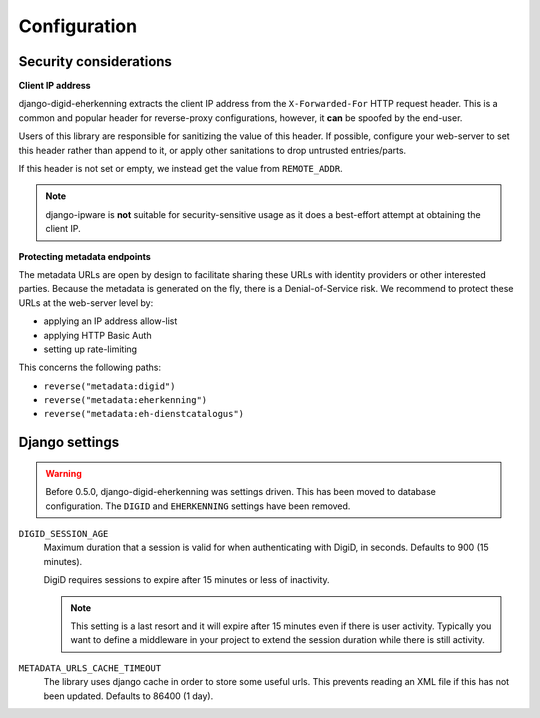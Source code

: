 .. _settings:

=============
Configuration
=============

Security considerations
-----------------------

**Client IP address**

django-digid-eherkenning extracts the client IP address from the ``X-Forwarded-For``
HTTP request header. This is a common and popular header for reverse-proxy
configurations, however, it **can** be spoofed by the end-user.

Users of this library are responsible for sanitizing the value of this header. If
possible, configure your web-server to set this header rather than append to it,
or apply other sanitations to drop untrusted entries/parts.

If this header is not set or empty, we instead get the value from ``REMOTE_ADDR``.

.. note:: django-ipware is **not** suitable for security-sensitive usage as it does a
   best-effort attempt at obtaining the client IP.

**Protecting metadata endpoints**

The metadata URLs are open by design to facilitate sharing these URLs with identity
providers or other interested parties. Because the metadata is generated on the fly,
there is a Denial-of-Service risk. We recommend to protect these URLs at the web-server
level by:

* applying an IP address allow-list
* applying HTTP Basic Auth
* setting up rate-limiting

This concerns the following paths:

* ``reverse("metadata:digid")``
* ``reverse("metadata:eherkenning")``
* ``reverse("metadata:eh-dienstcatalogus")``


Django settings
---------------

.. warning:: Before 0.5.0, django-digid-eherkenning was settings driven. This has been
   moved to database configuration. The ``DIGID`` and ``EHERKENNING`` settings have been
   removed.


``DIGID_SESSION_AGE``
  Maximum duration that a session is valid for when authenticating with DigiD, in
  seconds. Defaults to 900 (15 minutes).

  DigiD requires sessions to expire after 15 minutes or less of inactivity.

  .. note:: This setting is a last resort and it will expire after 15 minutes even if
     there is user activity. Typically you want to define a middleware in your project
     to extend the session duration while there is still activity.

``METADATA_URLS_CACHE_TIMEOUT``
  The library uses django cache in order to store some useful urls. This prevents reading an XML file
  if this has not been updated. Defaults to 86400 (1 day).
